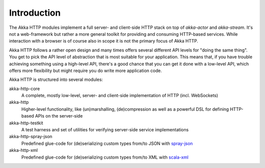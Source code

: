 Introduction
============

The Akka HTTP modules implement a full server- and client-side HTTP stack on top of *akka-actor* and *akka-stream*. It's
not a web-framework but rather a more general toolkit for providing and consuming HTTP-based services. While interaction
with a browser is of course also in scope it is not the primary focus of Akka HTTP.

Akka HTTP follows a rather open design and many times offers several different API levels for "doing the same thing".
You get to pick the API level of abstraction that is most suitable for your application.
This means that, if you have trouble achieving something using a high-level API, there's a good chance that you can get
it done with a low-level API, which offers more flexibility but might require you do write more application code.

Akka HTTP is structured into several modules:

akka-http-core
  A complete, mostly low-level, server- and client-side implementation of HTTP (incl. WebSockets)

akka-http
  Higher-level functionality, like (un)marshalling, (de)compression as well as a powerful DSL
  for defining HTTP-based APIs on the server-side

akka-http-testkit
  A test harness and set of utilities for verifying server-side service implementations

akka-http-spray-json
  Predefined glue-code for (de)serializing custom types from/to JSON with spray-json_

akka-http-xml
  Predefined glue-code for (de)serializing custom types from/to XML with scala-xml_

.. _spray-json: https://github.com/spray/spray-json
.. _scala-xml: https://github.com/scala/scala-xml